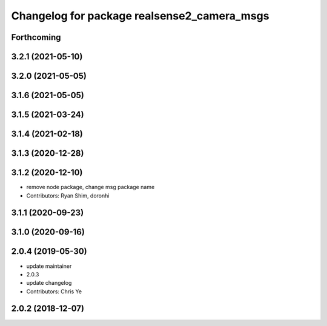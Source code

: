 ^^^^^^^^^^^^^^^^^^^^^^^^^^^^^^^^^^^^^^^^^^^^
Changelog for package realsense2_camera_msgs
^^^^^^^^^^^^^^^^^^^^^^^^^^^^^^^^^^^^^^^^^^^^

Forthcoming
-----------

3.2.1 (2021-05-10)
------------------

3.2.0 (2021-05-05)
------------------

3.1.6 (2021-05-05)
------------------

3.1.5 (2021-03-24)
------------------

3.1.4 (2021-02-18)
------------------

3.1.3 (2020-12-28)
------------------

3.1.2 (2020-12-10)
------------------
* remove node package, change msg package name
* Contributors: Ryan Shim, doronhi

3.1.1 (2020-09-23)
------------------

3.1.0 (2020-09-16)
------------------

2.0.4 (2019-05-30)
------------------
* update maintainer
* 2.0.3
* update changelog
* Contributors: Chris Ye

2.0.2 (2018-12-07)
------------------
